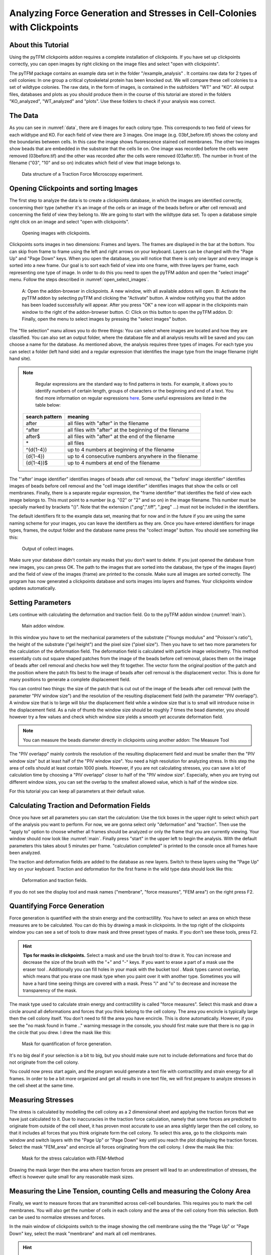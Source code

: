 
Analyzing Force Generation and Stresses in Cell-Colonies with Clickpoints
=================================================================================================


About this Tutorial
-------------------
Using the pyTFM clickpoints addon requires a complete installation of clickpoints.
If you have set up clickpoints correctly, you can open images by right clicking on the image files and select
"open with clickpoints".

The pyTFM package contains an example data set in the folder "/example_analysis" .
It contains raw data for 2 types of cell colonies: In one group a critical cytoskeletal protein has been knocked out.
We will compare these cell colonies to a set of wildtype colonies. The raw data, in the form of images,
is contained in the subfolders "WT" and "KO". All output files, databases and plots as you should produce them
in the course of this tutorial are stored in the folders "KO_analyzed", "WT_analyzed" and "plots". Use these folders
to check if your analysis was correct.

The Data
-----------

As you can see in :numref:`data`, there are 6 images for each colony type. This corresponds to two field of views
for each wildtype and KO. For each field of view there are 3 images. One image (e.g. 03bf_before.tif) shows the colony
and the boundaries between cells. In this case the image shows fluorescence stained cell membranes.
The other two images show beads that are embedded in the substrate that the cells lie on. One image was recorded before
the cells were removed (03before.tif) and the other was recorded after the cells were removed (03after.tif).
The number in front of the filename ("03", "10" and so on) indicates which field of view that image belongs to.

.. figure:: images/data.png
    :width: 750
    :alt: Data structure of a Traction Force Microscopy experiment.
    :name: data
    
    Data structure of a Traction Force Microscopy experiment.

Opening Clickpoints and sorting Images
------------------------------------------

The first step to analyze the data is to create a clickpoints database, in which the images are identified correctly,
concerning their type (whether it's an image of the cells or an image of the beads before or after cell removal)
and concerning the field of view they belong to.
We are going to start with the wildtype data set. To open a database simple right click on an image and
select "open with clickpoints".

.. figure:: images/open_with_clickpoints.png
    :width: 750
    :alt: Opening images with clickpoints.
    :name: open_with_clickpoints
    
    Opening images with clickpoints.
    
     

Clickpoints sorts images in two dimensions: Frames and layers. The frames are displayed in the bar at the bottom.
You can skip from frame to frame using the left and right arrows on your keyboard. Layers can be changed
with the "Page Up" and "Page Down" keys. When you open the database, you will notice that there is only one layer
and every image is sorted into a new frame. Our goal is to sort each field of view into one frame, with three layers per
frame, each representing one type of image. In order to do this you need to open the pyTFM addon and open the
"select image" menu. Follow the steps described in :numref:`open_select_images`.

.. figure:: images/open_select_images.png
    :width: 750
    :alt: Data structure in the example data set
    :name: open_select_images

    A: Open the addon-browser in clickpoints. A new window, with all available addons will open.
    B: Activate the pyTFM addon by selecting pyTFM and clicking the "Activate" button. A window notifying you
    that the addon has been loaded successfully will appear. After you press "OK" a new icon
    will appear in the clickpoints main window to the right of the addon-browser button. C: Click on this button
    to open the pyTFM addon. D: Finally, open the menu to select images by pressing the "select images" button.


The "file selection" manu allows you to do three things: You can select where images are
located and how they are classified. You can also set an output folder, where the database file and all analysis
results will be saved and you can choose a name for the database.
As mentioned above, the analysis requires three types of images. For each type you can select a folder
(left hand side) and a regular expression that identifies the image type from the image filename (right hand site).

.. note::
    Regular expressions are the standard way to find patterns in texts. For example, it allows you to
    identify numbers of certain length, groups of characters or the beginning and end of a text. You
    find more information on regular expressions `here <https://docs.python.org/3/library/re.html>`_.
    Some useful expressions are listed in the table below:


   ==============    ==============================================================
   search pattern     meaning
   ==============    ==============================================================
   after              all files with "after" in the filename
   ^after             all files with "after" at the beginning of the filename
   after$             all files with "after" at the end of the filename
   \*                 all files
   ^(\d{1-4}) 	      up to 4 numbers at beginning of the filename
   (\d{1-4}) 	      up to 4 consecutive numbers anywhere in the filename
   (\d{1-4})$ 	      up to 4 numbers at end of the filename
   ==============    ==============================================================



The "'after' image identifier" identifies images of beads after cell removal, the "'before' image identifier"
identifies images of beads before cell removal and the "cell image identifier" identifies images that
show the cells or cell membranes. Finally, there is a separate regular expression, the
"frame identifier" that identifies the field of view each image belongs to. This must point to a
number (e.g. "02" or "2" and so on) in the image filename. This number must be specially marked by brackets "()".
Note that the extension (".png",".tiff", ".jpeg" ...) must not be included in the identifiers.

The default identifiers fit to the example data set, meaning that for now and in the future if you are using the same
naming scheme for your images, you can leave the identifiers as they are. Once you have entered identifiers for
image types, frames, the output folder and the database name press the "collect image" button.
You should see something like this:


.. figure:: images/output_select_images.png
    :width: 750
    :alt: Output of collect images.
    :name: output_select_images
    
    Output of collect images.

Make sure your database didn't contain any masks that you don't want to delete. If you just opened the
database from new images, you can press OK. The path to the images that are sorted into the database,
the type of the images (layer) and the field of view of the images (frame) are printed to the console.
Make sure all images are sorted correctly. The program has now generated a clickpoints database and sorts
images into layers and frames. Your clickpoints window updates automatically.

.. TODO: mention correct Drift

.. TODO: paramters seting and recomondation



Setting Parameters
--------------------------------------------
Lets continue with calculating the deformation and traction field. Go to the pyTFM addon window
(:numref:`main`).


.. figure:: images/main.png
    :width: 550
    :alt: Main addon window.
    :name: main
    
    Main addon window.


In this window you have to set the mechanical parameters of the substrate ("Youngs modulus" and "Poisson's
ratio"), the height of the substrate ("gel height") and the pixel size ("pixel size"). Then you have to set two more
parameters for the calculation of the deformation field. The deformation field is calculated with particle image
velocimetry. This method essentially cuts out square shaped patches from the image of
the beads before cell removal, places them on the image of beads after cell removal
and checks how well they fit together. The vector form the original position of the patch and the
position where the patch fits best to the image of beads after cell removal is the displacement vector.
This is done for many positions to generate a complete displacement field.

You can control two things: the size of the patch that is cut out of the image of the beads
after cell removal (with the parameter "PIV window size") and the resolution of the
resulting displacement field (with the parameter "PIV overlapp"). A window size that is to large will blur
the displacement field while a window size that is to small will introduce noise in the displacement field.
As a rule of thumb the window size should be roughly 7 times the bead diameter, you should however try a few
values and check which window size yields a smooth yet accurate deformation field.

.. Note::
    You can measure the beads diameter directly in clickpoints using another addon: The Measure Tool

The "PIV overlapp" mainly controls the resolution of the resulting displacement field and must be
smaller then the "PIV window size" but at least half of the "PIV window size". You need
a high resolution for analyzing stress. In this step the area of cells should at least contain 1000
pixels. However, if you are not calculating stresses, you can save a lot of calculation time by choosing a
"PIV overlapp" closer to half of the "PIV window size". Especially, when you are trying out different window sizes,
you can set the overlap to the smallest allowed value, which is half of the window size.

For this tutorial you can keep all parameters at their default value.

Calculating Traction and Deformation Fields
--------------------------------------------
Once you have set all parameters you can start the calculation: Use the tick boxes in the upper right to select
which part of the analysis you want to perform. For now, we are gonna select only "deformation" and "traction". Then
use the "apply to" option to choose whether all frames should be analyzed or only the frame that you are currently
viewing. Your window should now look like :numref:`main`. Finally press "start" in the upper left to begin the analysis.
With the default parameters this takes about 5 minutes per frame. "calculation completed" is printed to the console
once all frames have been analyzed.

The traction and deformation fields are added to the database as new layers. Switch to these layers using the "Page Up"
key on your keyboard. Traction and deformation for the first frame in the wild type data should look like this:


.. figure:: images/def_trac_res.png
    :width: 750
    :alt: Deformation and traction fields.
    :name: def_trac_res
    
    Deformation and traction fields.

If you do not see the display tool and mask names ("membrane", "force measures", "FEM area") on the right press F2.


Quantifying Force Generation
-------------------------------

Force generation is quantified with the strain energy and the contractillity. You have to select an area on
which these measures are to be calculated. You can do this by drawing a mask in clickpoints. In the top right
of the clickpoints window you can see a set of tools to draw mask and three preset types of masks. If you
don't see these tools, press F2.

.. hint:: **Tips for masks in clickpoints.**
    Select a mask and use the brush tool |brush| to draw it. You can
    increase and decrease the size of the brush with the "+" and "-" keys. If you want to
    erase a part of a mask use the eraser tool |rubber|. Additionally you can fill holes in your mask with
    the bucket tool |bucket|. Mask types cannot overlap, which means that you erase one mask type when you
    paint over it with another type. Sometimes you will have a hard time seeing things are covered with
    a mask. Press "i" and "o" to decrease and increase the transparency of the mask.

    .. |brush| image:: images/brush.png
    .. |rubber| image:: images/rubber.png
    .. |bucket| image:: images/bucket.png

The mask type used to calculate strain energy and contractillity is called "force measures". Select this mask and
draw a circle around all deformations and forces that you think belong to the cell colony. The area you encircle
is typically large then the cell colony itself. You don't need to fill the area you have encircle. This is done
automatically. However, if you see the "no mask found in frame .." warning message in the console, you should
first make sure that there is no gap in the circle that you drew. I drew the mask like this:


.. figure:: images/mask_force_measures.png
    :width: 600
    :alt: Mask for quantification of force generation.
    :name: mask_force_measures
    
    Mask for quantification of force generation.


It's no big deal if your selection is a bit to big, but you should make sure not to include deformations and
force that do not originate from the cell colony.

You could now press start again, and the program would generate a text file with contractillity and strain energy
for all frames. In order to be a bit more organized and get all results in one text file, we will first prepare
to analyze stresses in the cell sheet at the same time.


Measuring Stresses
-------------------------------

The stress is calculated by modelling the cell colony as a 2 dimensional sheet and applying the traction
forces that we have just calculated to it. Due to inaccuracies in the traction force calculation, namely
that some forces are predicted to originate from outside of the cell sheet, it has proven most accurate to
use an area slightly larger then the cell colony, so that it includes all forces that you think originate form the
cell colony. To select this area, go to the clickpoints main window and switch layers with the "Page Up" or
"Page Down" key until you reach the plot displaying the traction forces. Select the mask "FEM_area" and
encircle all forces originating from the cell colony. I drew the mask like this:


.. figure:: images/FEM_area.png
    :width: 600
    :alt: Mask for the stress calculation with FEM-Method
    :name: FEM_area
    
    Mask for the stress calculation with FEM-Method

Drawing the mask larger then the area where traction forces are present will lead to an underestimation
of stresses, the effect is however quite small for any reasonable mask sizes.


Measuring the Line Tension, counting Cells and measuring the Colony Area
---------------------------------------------------------------------------------------------

Finally, we want to measure forces that are transmitted across cell-cell boundaries. This requires you
to mark the cell membranes. You will also get the number of cells
in each colony and the area of the cell colony from this selection. Both can be used
to normalize stresses and forces.

In the main window of clickpoints switch to the image showing the cell membrane using the the "Page Up" or
"Page Down" key, select the mask "membrane" and mark all cell membranes.

.. hint:: Press F2 and use the controls (see below) in the bottom right to adjust the contrast of the image.
    This might help you to see the membrane staining better.

    |control|

    .. |control| image:: images/control.png



Use a thin brush and make sure that there are no unintentional gaps. Also mark the outer edge of the colony.
This edges is not included in the calculation of line tensions but is necessary to calculate the correct
area and cell count of the colony. I drew the mask like this:


.. figure:: images/membrane.png
    :width: 600
    :alt: Mask of cell membranes.
    :name: membrane
    
    Mask of cell membranes.

Once you have drawn all masks in all frames you are ready to start the calculation. Go to the pyTFM addon window,
tick the check boxes for "stress analysis" and "force generation", make sure you have set "apply to" to "all
frames" and press start. The calculation should take about 5 minutes.

After the calculation is complete two new plots will be added to the database. The first will show the
mean normal stress in the cell colony and the second will show the line tension along all cell-cell borders.
The outer edge of the cell colony is marked in grey. These lines are not used in the calculation.


.. figure:: images/stress_res.png
    :width: 750
    :alt: Mean normal stress and line tension.
    :name: stress_res
    
    Mean normal stress and line tension.

.. note::
    **A few notes on the calculation of stresses.**
    The average stresses (average mean normal and average shear stress) and the coefficient of variation of these
    stresses is calculated by averaging over the true area of the cell colony, marked with the mask "membrane".
    The mean normal stress should be high in areas where strong forces oppose each other. This can be seen in
    :numref:`stress_res`. Likewise, the line tension is high if strong forces oppose each other across the line.
    A high mean normal stress does not necessarily indicate a high line tension.
    It is better to look at the traction forces, when checking if the values for the line tension make sense.



Understanding the Output File
---------------------------------
Every time you press start the program creates a text file "out.text" in the output folder.
If such a file already exists, the text file is named out0.txt, out1.txt and so on. The output starts with a
header containing important parameters of the calculation (:numref:`out`). This is followed by a section containing all
results. Each line has 4 to 6 tab-delimited columns, containing the frame, the id of the object in the frame (if you
analyze multiple cells or cell colonies in this frame), the name of the quantity, the value of the quantity
and optionally the unit of the quantity and a warning.

.. figure:: images/out.png
    :width: 750
    :alt: The output file.
    :name: out
    
    The output file.

Warnings such as "mask was cut close to image edge" and "small FEM grid" should not be ignored.



Plotting the Results
---------------------------------
Repeat the same analysis for the KO data set. Once you have the output text files for both data sets you could go
ahead and use any tool of your choosing to read the files and plot the important quantities. Of course the best
tool to do so is python, where pyTFM provides specialized functions to read and plot data.

First lets import all functions that we need:

.. code-block:: python

    from pyTFM.data_analysis import *

Next we read the output files from wildtype and KO data sets. This is done in two steps: First the
text files are read into a dictionary where they are sorted for the frames, object ids and the type
of the quantity. Then this dictionary is reduced to a dictionary where each key is the name of a
quantity and the value is a list of the measured values.

.. code-block:: python

    # reading the Wildtype data set. Use your own output text file here
    file_WT = "/home/user/Software/pyTFM/example_analysis/WT_analyzed/out.txt"
    # reading the parameters and the results, sorted for frames and object ids
    parameter_dict_WT,res_dict_WT = read_output_file(file_WT)
    # pooling all frames together.
    n_frames_WT,values_dict_WT, frame_list_WT = prepare_values(res_dict_WT)
    # reading the KO data set. Use your own output text file here
    file_KO = "/home/user/Software/pyTFM/example_analysis/KO_analyzed/out.txt"
    parameter_dict_KO,res_dict_KO=read_output_file(file_KO)
    n_frames_KO,values_dict_KO, frame_list_KO=prepare_values(res_dict_KO)

We are going to use the dictionaries with pooled values (values_dict_WT and values_dict_KO) for plotting.
First let's do some normalization: We can guess that a larger colony generates more forces. If we assume
the relation is somewhat linear it is useful to normalize measures of the force generation with
the area of the colony:

.. code-block:: python

    # normalizing the strain energy
    values_dict_WT["strain energy per area"] = values_dict_WT["strain energy on colony"]/values_dict_WT["area of colony"]
    values_dict_KO["strain energy per area"] = values_dict_KO["strain energy on colony"]/values_dict_WT["area of colony"]
    # normalizing the contractillity
    values_dict_WT["contractillity per area"] = values_dict_WT["contractillity on colony"]/values_dict_WT["area of colony"]
    values_dict_KO["contractillity per area"] = values_dict_KO["contractillity on colony"]/values_dict_WT["area of colony"]

Note that this only works if force generation and area were calculated successfully for all colonies.

Now we can perform a t-test to check if there are any significant differences between KO and WT. We will do
this for all value pairs at once and later display only the most important ones value pairs.
Unfortunately, due to the the fact that we analyzed only two colonies
per data set you will find no significant diffrence in this case.

.. code-block:: python

    # t-test for all value pairs
    t_test_dict = t_test(values_dict_WT,values_dict_KO)

Let's produce some plots. First, we are going to compare some key measures with box plots. The function
"box_plots" expects two dictionaries with values, a list ("labels") with two elements, which identifies
these dictionary and a list ("types") of measures that you want to plot. Additionally you can provide
a dictionary containing statistical test results and specify your own axis labels and axis limits:

.. code-block:: python

    lables = ["WT", "KO"] # designations for the two dictionaries that are provided to the box_plots functions
    types = ["contractillity per area", "strain energy per area"] # name of the measures that are plotted
    ylabels = ["contractillity per colony area [N/m²]", "strain energy per colony area [J/m²]"] # custom axes labels
    # producing a two box plots comparing the strain energy and the contractillity in WT and KO
    fig_force = box_plots(values_dict_WT, values_dict_KO, lables, t_test_dict=t_test_dict, types=types,
               low_ylim=0, ylabels=ylabels, plot_legend=True)

We can do the same for the mean normal stress and line tension:

.. code-block:: python

    lables = ["WT", "KO"] # designations for the two dictionaries that are provided to the box_plots functions
    types = ["contractillity per area", "strain energy per area"] # name of the measures that are plotted
    ylabels = ["contractillity per colony area [N/m²]", "strain energy per colony area [J/m²]"] #
    fig_stress = box_plots(values_dict_WT, values_dict_KO, lables, t_test_dict=t_test_dict, types=types,
              low_ylim=0, ylabels=ylabels, plot_legend=True)

Another interesting way of studying force generation is to look at the relation between strain energy (beeing
a measure for total force generation) and contractillity (beeing a measure for the coordinated force generation)
This can be done as follows:

.. code-block:: python

    lables = ["WT", "KO"] # designations for the two dictionaries that are provided to the box_plots functions
    # name of the measures that are plotted. Must be length 2 for this case.
    types = ["contractillity per area", "strain energy per area"]
    # plotting value of types[0] vs value of types[1]
    fig_force2 = compare_two_values(values_dict_WT, values_dict_KO, types, lables,
             xlabel="contractillity per colony area [N/m²]",ylabel="strain energy per colony area [J/m²]")

Finally, let's save the figures.

.. code-block:: python

    # define and output folder for your figures
    folder_plots = "/home/user/Software/pyTFM/example_analysis/plots/"
    # create the folder, if it doesn't already exist
    createFolder(folder_plots)
    # saving the three figures that were created beforehand
    fig_force.savefig(os.path.join(folder_plots,"forces1.png")) # boxplot comparing measures for force generation
    fig_stress.savefig(os.path.join(folder_plots,"fig_stress.png")) # boxplot comapring normal stress and line tension
    fig_force2.savefig(os.path.join(folder_plots,"forces2.png")) # plot of strain energy vs contractillity


.. TODO: make detailed list of functions, warnings, and result values




